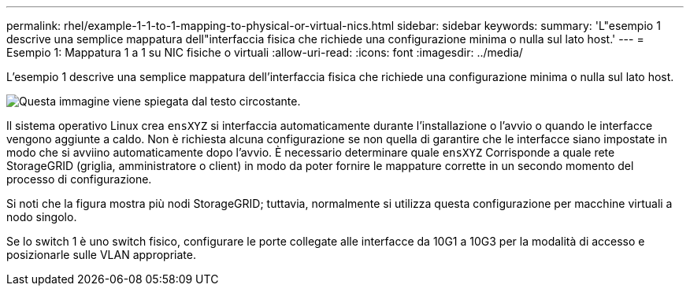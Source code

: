 ---
permalink: rhel/example-1-1-to-1-mapping-to-physical-or-virtual-nics.html 
sidebar: sidebar 
keywords:  
summary: 'L"esempio 1 descrive una semplice mappatura dell"interfaccia fisica che richiede una configurazione minima o nulla sul lato host.' 
---
= Esempio 1: Mappatura 1 a 1 su NIC fisiche o virtuali
:allow-uri-read: 
:icons: font
:imagesdir: ../media/


[role="lead"]
L'esempio 1 descrive una semplice mappatura dell'interfaccia fisica che richiede una configurazione minima o nulla sul lato host.

image::../media/rhel_install_vlan_diag_1.gif[Questa immagine viene spiegata dal testo circostante.]

Il sistema operativo Linux crea `ensXYZ` si interfaccia automaticamente durante l'installazione o l'avvio o quando le interfacce vengono aggiunte a caldo. Non è richiesta alcuna configurazione se non quella di garantire che le interfacce siano impostate in modo che si avviino automaticamente dopo l'avvio. È necessario determinare quale `ensXYZ` Corrisponde a quale rete StorageGRID (griglia, amministratore o client) in modo da poter fornire le mappature corrette in un secondo momento del processo di configurazione.

Si noti che la figura mostra più nodi StorageGRID; tuttavia, normalmente si utilizza questa configurazione per macchine virtuali a nodo singolo.

Se lo switch 1 è uno switch fisico, configurare le porte collegate alle interfacce da 10G1 a 10G3 per la modalità di accesso e posizionarle sulle VLAN appropriate.
